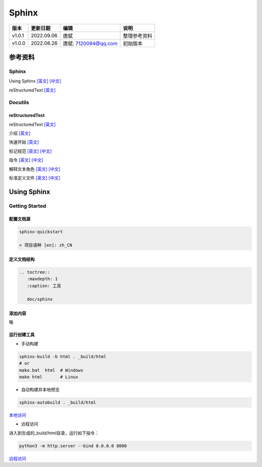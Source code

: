 
==============================
Sphinx
==============================

+--------+------------+-----------------------+-----------------------------------------------+
| 版本   | 更新日期   | 编辑                  | 说明                                          |
+========+============+=======================+===============================================+
| v1.0.1 | 2022.09.06 | 唐斌                  | 整理参考资料                                  |
+--------+------------+-----------------------+-----------------------------------------------+
| v1.0.0 | 2022.08.26 | 唐斌: 7120094@qq.com  | 初始版本                                      |
+--------+------------+-----------------------+-----------------------------------------------+


参考资料
==============================

Sphinx
------------------------------

Using Sphinx
`[英文] <https://www.sphinx-doc.org/en/master/usage/index.html>`_
`[中文] <https://www.sphinx-doc.org/zh_CN/master/usage/index.html>`_

reStructuredText
`[英文] <https://www.sphinx-doc.org/en/master/usage/restructuredtext/index.html>`_

Docutils
------------------------------

reStructuredText
~~~~~~~~~~~~~~~~~~~~~~~~~~~~~~

reStructuredText `[英文] <https://docutils.sourceforge.io/rst.html>`_

介绍
`[英文] <https://docutils.sourceforge.io/docs/ref/rst/introduction.html>`_

快速开始
`[英文] <https://docutils.sourceforge.io/docs/user/rst/quickref.html>`_

标记规范
`[英文] <https://docutils.sourceforge.io/docs/ref/rst/restructuredtext.html>`_
`[中文] <https://docutils-zh-cn.readthedocs.io/zh_CN/latest/ref/rst/restructuredtext.html>`_

指令
`[英文] <https://docutils.sourceforge.io/docs/ref/rst/directives.html>`_
`[中文] <https://docutils-zh-cn.readthedocs.io/zh_CN/latest/ref/rst/directives.html>`_

解释文本角色
`[英文] <https://docutils.sourceforge.io/docs/ref/rst/roles.html>`_
`[中文] <https://docutils-zh-cn.readthedocs.io/zh_CN/latest/ref/rst/roles.html>`_

标准定义文件
`[英文] <https://docutils.sourceforge.io/docs/ref/rst/definitions.html>`_
`[中文] <https://docutils-zh-cn.readthedocs.io/zh_CN/latest/ref/rst/definitions.html>`_

Using Sphinx
==============================

Getting Started
------------------------------

配置文档源
~~~~~~~~~~~~~~~~~~~~~~~~~~~~~~

.. code-block:: shell

    sphinx-quickstart

    > 项目语种 [en]: zh_CN


定义文档结构
~~~~~~~~~~~~~~~~~~~~~~~~~~~~~~
.. code-block::

    .. toctree::
       :maxdepth: 1
       :caption: 工具

       doc/sphinx

添加内容
~~~~~~~~~~~~~~~~~~~~~~~~~~~~~~

略

运行创建工具
~~~~~~~~~~~~~~~~~~~~~~~~~~~~~~

+ 手动构建

.. code-block:: shell

    sphinx-build -b html . _build/html
    # or
    make.bat  html  # Windows
    make html       # Linux

+ 自动构建并本地预览

.. code-block:: shell

    sphinx-autobuild . _build/html

`本地访问`_

.. _本地访问: http://127.0.0.1:8000/

+ 远程访问

进入到生成的_build/html目录，运行如下指令：

.. code-block:: shell

    python3 -m http.server --bind 0.0.0.0 8000

`远程访问`_

.. _远程访问: http://docs.tangb.site:63980
